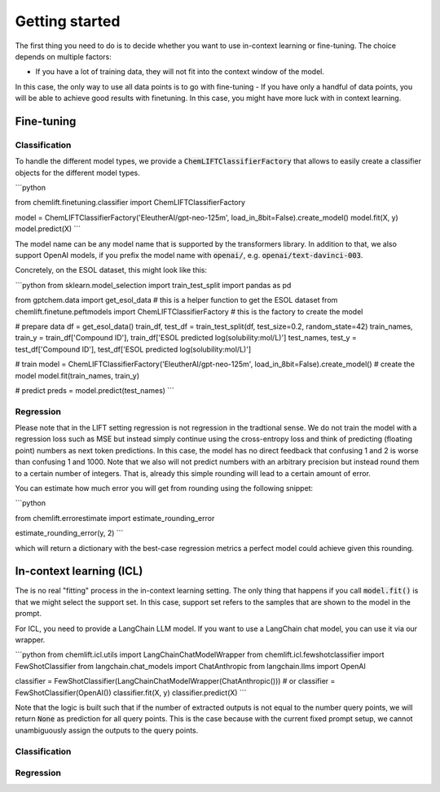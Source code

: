 Getting started
=====================


The first thing you need to do is to decide whether you want to use in-context learning or fine-tuning. 
The choice depends on multiple factors: 

- If you have a lot of training data, they will not fit into the context window of the model.
In this case, the only way to use all data points is to go with fine-tuning
- If you have only a handful of data points, you will be able to achieve good results with finetuning. 
In this case, you might have more luck with in context learning.



Fine-tuning 
...............


Classification 
-----------------

To handle the different model types, we provide a :code:`ChemLIFTClassifierFactory` that allows to easily create a classifier objects for the different model types.

```python

from chemlift.finetuning.classifier import ChemLIFTClassifierFactory

model = ChemLIFTClassifierFactory('EleutherAI/gpt-neo-125m', load_in_8bit=False).create_model()
model.fit(X, y)
model.predict(X)
```

The model name can be any model name that is supported by the transformers library.
In addition to that, we also support OpenAI models, if you prefix the model name with :code:`openai/`, e.g. :code:`openai/text-davinci-003`.

Concretely, on the ESOL dataset, this might look like this:

```python
from sklearn.model_selection import train_test_split
import pandas as pd

from gptchem.data import get_esol_data # this is a helper function to get the ESOL dataset
from chemlift.finetune.peftmodels import ChemLIFTClassifierFactory # this is the factory to create the model

# prepare data 
df = get_esol_data()
train_df, test_df = train_test_split(df, test_size=0.2, random_state=42)
train_names, train_y = train_df['Compound ID'], train_df['ESOL predicted log(solubility:mol/L)']
test_names, test_y = test_df['Compound ID'], test_df['ESOL predicted log(solubility:mol/L)']

# train 
model = ChemLIFTClassifierFactory('EleutherAI/gpt-neo-125m', load_in_8bit=False).create_model() # create the model
model.fit(train_names, train_y)

# predict
preds = model.predict(test_names)
```

Regression 
-----------------

Please note that in the LIFT setting regression is not regression in the tradtional sense. 
We do not train the model with a regression loss such as MSE but instead simply continue using the cross-entropy loss and think of predicting (floating point) numbers as next token predictions. 
In this case, the model has no direct feedback that confusing 1 and 2 is worse than confusing 1 and 1000.
Note that we also will not predict numbers with an arbitrary precision but instead round them to a certain number of integers. That is, already this simple rounding will lead to a certain amount of error. 

You can estimate how much error you will get from rounding using the following snippet:

```python

from chemlift.errorestimate import estimate_rounding_error

estimate_rounding_error(y, 2)
```

which will return a dictionary with the best-case regression metrics a perfect model could achieve given this rounding. 


In-context learning (ICL)
...........................

The is no real "fitting" process in the in-context learning setting.
The only thing that happens if you call :code:`model.fit()` is that we might select the support set. 
In this case, support set refers to the samples that are shown to the model in the prompt. 

For ICL, you need to provide a LangChain LLM model. If you want to use a LangChain chat model, you can use it 
via our wrapper. 

```python
from chemlift.icl.utils import LangChainChatModelWrapper
from chemlift.icl.fewshotclassifier import FewShotClassifier
from langchain.chat_models import ChatAnthropic
from langchain.llms import OpenAI

classifier = FewShotClassifier(LangChainChatModelWrapper(ChatAnthropic()))
# or classifier = FewShotClassifier(OpenAI())
classifier.fit(X, y)
classifier.predict(X)
```

Note that the logic is built such that if the number of extracted outputs is not equal to the number query points, we will return :code:`None` 
as prediction for all query points. This is the case because with the current fixed prompt setup, we cannot unambiguously assign the outputs to the query points. 

Classification 
----------------



Regression
--------------